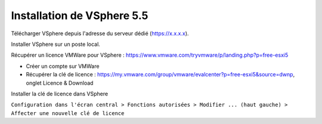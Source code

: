 Installation de VSphere 5.5
=======================

Télécharger VSphere depuis l'adresse du serveur dédié (https://x.x.x.x).

Installer VSphere sur un poste local.

Récupérer un licence VMWare pour VSphere : https://www.vmware.com/tryvmware/p/landing.php?p=free-esxi5

* Créer un compte sur VMWare  
* Récupérer la clé de licence : https://my.vmware.com/group/vmware/evalcenter?p=free-esxi5&source=dwnp, onglet Licence & Download

Installer la clé de licence dans VSphere

``Configuration dans l'écran central > Fonctions autorisées > Modifier ... (haut gauche) > Affecter une nouvelle clé de licence``

